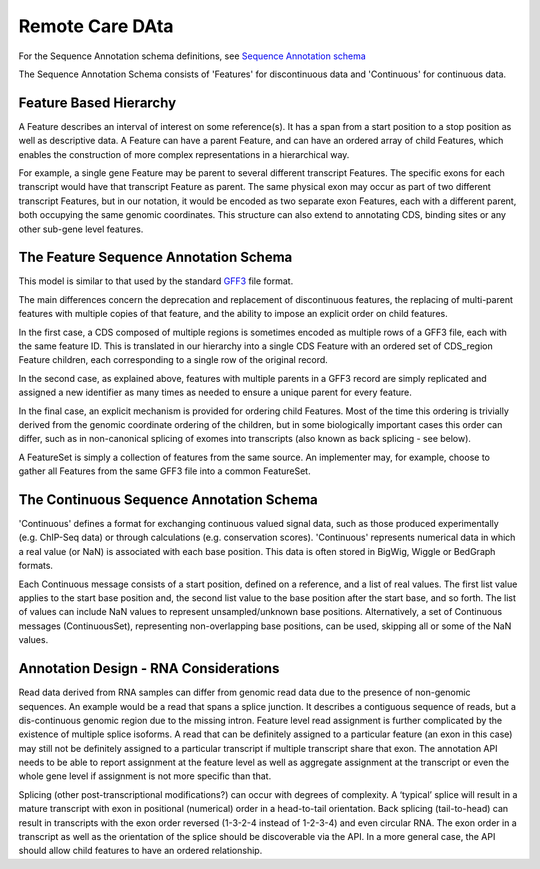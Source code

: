 .. _remotecare:

************************
Remote Care DAta
************************
For the Sequence Annotation schema definitions, see `Sequence Annotation schema <../schemas/sequence_annotations.proto.html>`_


The Sequence Annotation Schema consists of 'Features' for discontinuous data and 'Continuous' for continuous data.

------------------------
Feature Based Hierarchy
------------------------
A Feature describes an interval of interest on some reference(s).  It has a span from a start position to a stop position as well as descriptive data.  A Feature can have a parent Feature, and can have an ordered array of child Features, which enables the construction of more complex representations in a hierarchical way.

For example, a single gene Feature may be parent to several different transcript Features.  The specific exons for each transcript would have that transcript Feature as parent.  The same physical exon may occur as part of two different transcript Features, but in our notation, it would be
encoded as two separate exon Features, each with a different parent, both occupying the same genomic coordinates. This structure can also extend to annotating CDS, binding sites or any other sub-gene level features.


------------------------------
The Feature Sequence Annotation Schema
------------------------------

This model is similar to that used by the standard `GFF3`_ file format.

.. _GFF3: http://sequenceontology.org/resources/gff3.html

The main differences concern the deprecation and replacement of discontinuous features, the replacing of multi-parent features with multiple copies of that feature, and the ability to impose an explicit order on child features.

In the first case, a CDS composed of multiple regions is sometimes encoded as multiple rows of a GFF3 file, each with the same feature ID. This is translated in our hierarchy into a single CDS Feature with an ordered set of CDS_region Feature children, each corresponding to a single row of the original record.

In the second case, as explained above, features with multiple parents in a GFF3 record are simply replicated and assigned a new identifier as many times as needed to ensure a unique parent for every feature.

In the final case, an explicit mechanism is provided for ordering child Features. Most of the time this ordering is trivially derived from the genomic coordinate ordering of the children, but in some biologically important cases this order can differ, such as in non-canonical splicing of exomes into transcripts (also known as back splicing - see below).

A FeatureSet is simply a collection of features from the same source. An implementer may, for example, choose to gather all Features from the same GFF3 file into a common FeatureSet.


------------------------------
The Continuous Sequence Annotation Schema
------------------------------

'Continuous' defines a format for exchanging continuous valued signal data, such as those produced experimentally (e.g. ChIP-Seq data) or through calculations (e.g. conservation scores). 'Continuous' represents numerical data in which a real value (or NaN) is associated with each base position. This data is often stored in BigWig, Wiggle or BedGraph formats. 

Each Continuous message consists of a start position, defined on a reference, and a list of real values. The first list value applies to the start base position and, the second list value to the base position after the start base, and so forth. The list of values can include NaN values to represent unsampled/unknown base positions. Alternatively, a set of Continuous messages (ContinuousSet), representing non-overlapping base positions, can be used, skipping all or some of the NaN values.


--------------------------------------
Annotation Design - RNA Considerations
--------------------------------------

Read data derived from RNA samples can differ from genomic read data due to the presence of non-genomic sequences.  An example would be a read that spans a splice junction.  It describes a contiguous sequence of reads, but a dis-continuous genomic region due to the missing intron.  Feature level read assignment is further complicated by the existence of multiple splice isoforms.  A read that can be definitely assigned to a particular feature (an exon in this case) may still not be definitely assigned to a particular transcript if multiple transcript share that exon.  The annotation API needs to be able to report assignment at the feature level as well as aggregate assignment at the transcript or even the whole gene level if assignment is not more specific than that.

Splicing (other post-transcriptional modifications?) can occur with degrees of complexity.  A ‘typical’ splice will result in a mature transcript with exon in positional (numerical) order in a head-to-tail orientation.  Back splicing (tail-to-head) can result in transcripts with the exon order reversed (1-3-2-4 instead of 1-2-3-4) and even circular RNA.  The exon order in a transcript as well as the orientation of the splice should be discoverable via the API.  In a more general case, the API should allow child features to have an ordered relationship.
